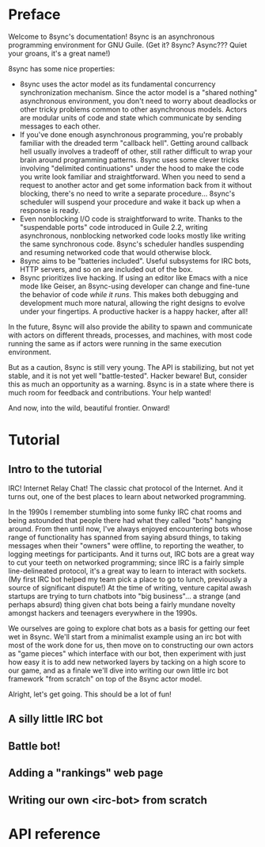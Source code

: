 # Permission is granted to copy, distribute and/or modify this document
# under the terms of the GNU Free Documentation License, Version 1.3
# or any later version published by the Free Software Foundation;
# with no Invariant Sections, no Front-Cover Texts, and no Back-Cover Texts.
# A copy of the license is included in the section entitled ``GNU
# Free Documentation License''.
# 
# A copy of the license is also available from the Free Software
# Foundation Web site at http://www.gnu.org/licenses/fdl.html
# 
# Altenately, this document is also available under the Lesser General
# Public License, version 3 or later, as published by the Free Software
# Foundation.
# 
# A copy of the license is also available from the Free Software
# Foundation Web site at http://www.gnu.org/licenses/lgpl.html

* Preface

Welcome to 8sync's documentation!
8sync is an asynchronous programming environment for GNU Guile.
(Get it? 8sync? Async??? Quiet your groans, it's a great name!)

8sync has some nice properties:

 - 8sync uses the actor model as its fundamental concurrency
   synchronization mechanism.
   Since the actor model is a "shared nothing" asynchronous
   environment, you don't need to worry about deadlocks or other
   tricky problems common to other asynchronous models.
   Actors are modular units of code and state which communicate
   by sending messages to each other.
 - If you've done enough asynchronous programming, you're probably
   familiar with the dreaded term "callback hell".
   Getting around callback hell usually involves a tradeoff of other,
   still rather difficult to wrap your brain around programming
   patterns.
   8sync uses some clever tricks involving "delimited continuations"
   under the hood to make the code you write look familiar and
   straightforward.
   When you need to send a request to another actor and get some
   information back from it without blocking, there's no need
   to write a separate procedure... 8sync's scheduler will suspend
   your procedure and wake it back up when a response is ready.
 - Even nonblocking I/O code is straightforward to write.
   Thanks to the "suspendable ports" code introduced in Guile 2.2,
   writing asynchronous, nonblocking networked code looks mostly
   like writing the same synchronous code.
   8sync's scheduler handles suspending and resuming networked
   code that would otherwise block.
 - 8sync aims to be "batteries included".
   Useful subsystems for IRC bots, HTTP servers, and so on are
   included out of the box.
 - 8sync prioritizes live hacking.
   If using an editor like Emacs with a nice mode like Geiser,
   an 8sync-using developer can change and fine-tune the behavior
   of code /while it runs/.
   This makes both debugging and development much more natural,
   allowing the right designs to evolve under your fingertips.
   A productive hacker is a happy hacker, after all!

In the future, 8sync will also provide the ability to spawn and
communicate with actors on different threads, processes, and machines,
with most code running the same as if actors were running in the same
execution environment.

But as a caution, 8sync is still very young.
The API is stabilizing, but not yet stable, and it is not yet well
"battle-tested".
Hacker beware!
But, consider this as much an opportunity as a warning.
8sync is in a state where there is much room for feedback and
contributions.
Your help wanted!

And now, into the wild, beautiful frontier.
Onward!

* Tutorial

** Intro to the tutorial

IRC!  Internet Relay Chat!
The classic chat protocol of the Internet.
And it turns out, one of the best places to learn about networked
programming.

In the 1990s I remember stumbling into some funky IRC chat rooms and
being astounded that people there had what they called "bots" hanging
around.
From then until now, I've always enjoyed encountering bots whose range
of functionality has spanned from saying absurd things, to taking
messages when their "owners" were offline, to reporting the weather,
to logging meetings for participants.
And it turns out, IRC bots are a great way to cut your teeth on
networked programming; since IRC is a fairly simple line-delineated
protocol, it's a great way to learn to interact with sockets.
(My first IRC bot helped my team pick a place to go to lunch, previously
a source of significant dispute!)
At the time of writing, venture capital awash startups are trying to
turn chatbots into "big business"... a strange (and perhaps absurd)
thing given chat bots being a fairly mundane novelty amongst hackers
and teenagers everywhere in the 1990s.

We ourselves are going to explore chat bots as a basis for getting our
feet wet in 8sync.
We'll start from a minimalist example using an irc bot with most of
the work done for us, then move on to constructing our own actors as
"game pieces" which interface with our bot, then experiment with just
how easy it is to add new networked layers by tacking on a high score
to our game, and as a finale we'll dive into writing our own little
irc bot framework "from scratch" on top of the 8sync actor model.

Alright, let's get going.
This should be a lot of fun!

** A silly little IRC bot

** Battle bot!

** Adding a "rankings" web page

** Writing our own <irc-bot> from scratch

* API reference

